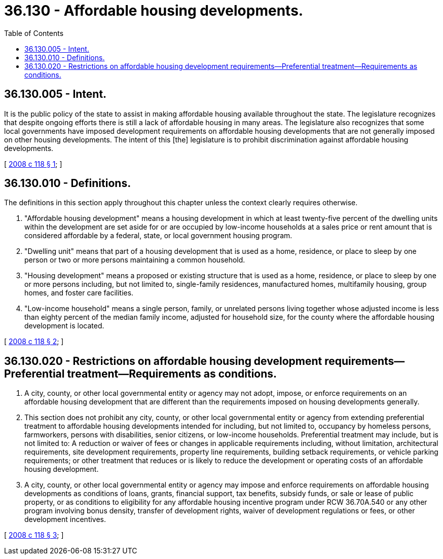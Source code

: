 = 36.130 - Affordable housing developments.
:toc:

== 36.130.005 - Intent.
It is the public policy of the state to assist in making affordable housing available throughout the state. The legislature recognizes that despite ongoing efforts there is still a lack of affordable housing in many areas. The legislature also recognizes that some local governments have imposed development requirements on affordable housing developments that are not generally imposed on other housing developments. The intent of this [the] legislature is to prohibit discrimination against affordable housing developments.

[ http://lawfilesext.leg.wa.gov/biennium/2007-08/Pdf/Bills/Session%20Laws/House/2279-S.SL.pdf?cite=2008%20c%20118%20§%201[2008 c 118 § 1]; ]

== 36.130.010 - Definitions.
The definitions in this section apply throughout this chapter unless the context clearly requires otherwise.

. "Affordable housing development" means a housing development in which at least twenty-five percent of the dwelling units within the development are set aside for or are occupied by low-income households at a sales price or rent amount that is considered affordable by a federal, state, or local government housing program.

. "Dwelling unit" means that part of a housing development that is used as a home, residence, or place to sleep by one person or two or more persons maintaining a common household.

. "Housing development" means a proposed or existing structure that is used as a home, residence, or place to sleep by one or more persons including, but not limited to, single-family residences, manufactured homes, multifamily housing, group homes, and foster care facilities.

. "Low-income household" means a single person, family, or unrelated persons living together whose adjusted income is less than eighty percent of the median family income, adjusted for household size, for the county where the affordable housing development is located.

[ http://lawfilesext.leg.wa.gov/biennium/2007-08/Pdf/Bills/Session%20Laws/House/2279-S.SL.pdf?cite=2008%20c%20118%20§%202[2008 c 118 § 2]; ]

== 36.130.020 - Restrictions on affordable housing development requirements—Preferential treatment—Requirements as conditions.
. A city, county, or other local governmental entity or agency may not adopt, impose, or enforce requirements on an affordable housing development that are different than the requirements imposed on housing developments generally.

. This section does not prohibit any city, county, or other local governmental entity or agency from extending preferential treatment to affordable housing developments intended for including, but not limited to, occupancy by homeless persons, farmworkers, persons with disabilities, senior citizens, or low-income households. Preferential treatment may include, but is not limited to: A reduction or waiver of fees or changes in applicable requirements including, without limitation, architectural requirements, site development requirements, property line requirements, building setback requirements, or vehicle parking requirements; or other treatment that reduces or is likely to reduce the development or operating costs of an affordable housing development.

. A city, county, or other local governmental entity or agency may impose and enforce requirements on affordable housing developments as conditions of loans, grants, financial support, tax benefits, subsidy funds, or sale or lease of public property, or as conditions to eligibility for any affordable housing incentive program under RCW 36.70A.540 or any other program involving bonus density, transfer of development rights, waiver of development regulations or fees, or other development incentives.

[ http://lawfilesext.leg.wa.gov/biennium/2007-08/Pdf/Bills/Session%20Laws/House/2279-S.SL.pdf?cite=2008%20c%20118%20§%203[2008 c 118 § 3]; ]

